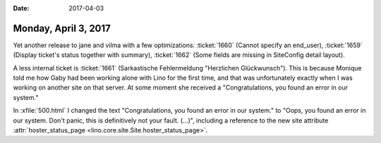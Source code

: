 :date: 2017-04-03

=====================
Monday, April 3, 2017
=====================


Yet another release to jane and vilma
with a few optimizations:
:ticket:`1660` (Cannot specify an end_user),
:ticket:`1659` (Display ticket's status together with summary),
:ticket:`1662` (Some fields are missing in SiteConfig detail layout).

A less internal ticket is :ticket:`1661` (Sarkastische Fehlermeldung
"Herzlichen Glückwunsch"). This is because Monique told me how Gaby
had been working alone with Lino for the first time, and that was
unfortunately exactly when I was working on another site on that
server. At some moment she received a "Congratulations, you found an
error in our system."

In :xfile:`500.html` I changed the text "Congratulations, you found an
error in our system."  to "Oops, you found an error in our system.
Don't panic, this is definitively not your fault. (...)", including a
reference to the new site attribute :attr:`hoster_status_page
<lino.core.site.Site.hoster_status_page>`.
